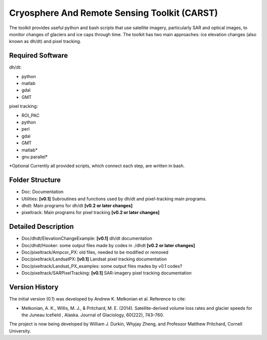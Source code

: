 Cryosphere And Remote Sensing Toolkit (CARST)
=============================================

The toolkit provides useful python and bash scripts that
use satellite imagery, particularly SAR and
optical images, to monitor changes of glaciers
and ice caps through time. The toolkit has two main
approaches: ice elevation changes (also known as dh/dt) 
and pixel tracking.


Required Software
------------------

dh/dt:

- python
- matlab
- gdal
- GMT

pixel tracking:

- ROI_PAC
- python
- perl
- gdal
- GMT
- matlab*
- gnu parallel*

*Optional
Currently all provided scripts, which connect each step, are written in bash.

Folder Structure
----------------
- Doc: Documentation
- Utilities: **[v0.1]** Subroutines and functions used by dh/dt and pixel-tracking main programs.
- dhdt: Main programs for dh/dt **[v0.2 or later changes]**
- pixeltrack: Main programs for pixel tracking **[v0.2 or later changes]**

Detailed Description
--------------------
- Doc/dhdt/ElevationChangeExample: **[v0.1]** dh/dt documentation
- Doc/dhdt/Hooker: some output files made by codes in ./dhdt **[v0.2 or later changes]**
- Doc/pixeltrack/Ampcor_PX: old files, needed to be modified or removed
- Doc/pixeltrack/LandsatPX: **[v0.1]** Landsat pixel tracking documentation
- Doc/pixeltrack/Landsat_PX_examples: some output files mades by v0.1 codes?
- Doc/pixeltrack/SARPixelTracking: **[v0.1]** SAR-imagery pixel tracking documentation

Version History
---------------

The initial version (0.1) was developed by Andrew K. Melkonian et al.
Reference to cite:

- Melkonian, A. K., Willis, M. J., & Pritchard, M. E. (2014). 
  Satellite-derived volume loss rates and glacier speeds for 
  the Juneau Icefield , Alaska. Journal of Glaciology, 
  60(222), 743–760.

The project is now being developed by William J. Durkin, Whyjay Zheng, 
and Professor Matthew Pritchard, Cornell University.
